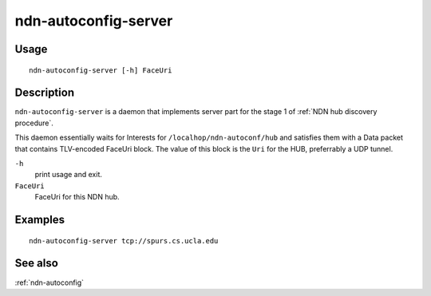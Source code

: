 .. _ndn-autoconfig-server:

ndn-autoconfig-server
=====================

Usage
-----

::

    ndn-autoconfig-server [-h] FaceUri


Description
-----------

``ndn-autoconfig-server`` is a daemon that implements server part for the stage 1 of
:ref:`NDN hub discovery procedure`.

This daemon essentially waits for Interests for ``/localhop/ndn-autoconf/hub`` and
satisfies them with a Data packet that contains TLV-encoded FaceUri block.  The value of
this block is the ``Uri`` for the HUB, preferrably a UDP tunnel.

``-h``
  print usage and exit.

``FaceUri``
  FaceUri for this NDN hub.

Examples
--------

::

    ndn-autoconfig-server tcp://spurs.cs.ucla.edu


See also
--------

:ref:`ndn-autoconfig`
